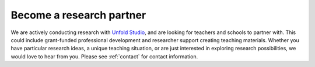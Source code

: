 ***************************
Become a research partner
***************************

We are actively conducting research with `Unfold Studio`_, and are looking for teachers and schools 
to partner with. This could include grant-funded professional development and researcher support 
creating teaching materials. Whether you have particular research ideas, a unique teaching situation, 
or are just interested in exploring research possibilities, we would love to hear from you. Please see 
:ref:`contact` for contact information. 

.. _Unfold Studio: http://unfold.studio/
